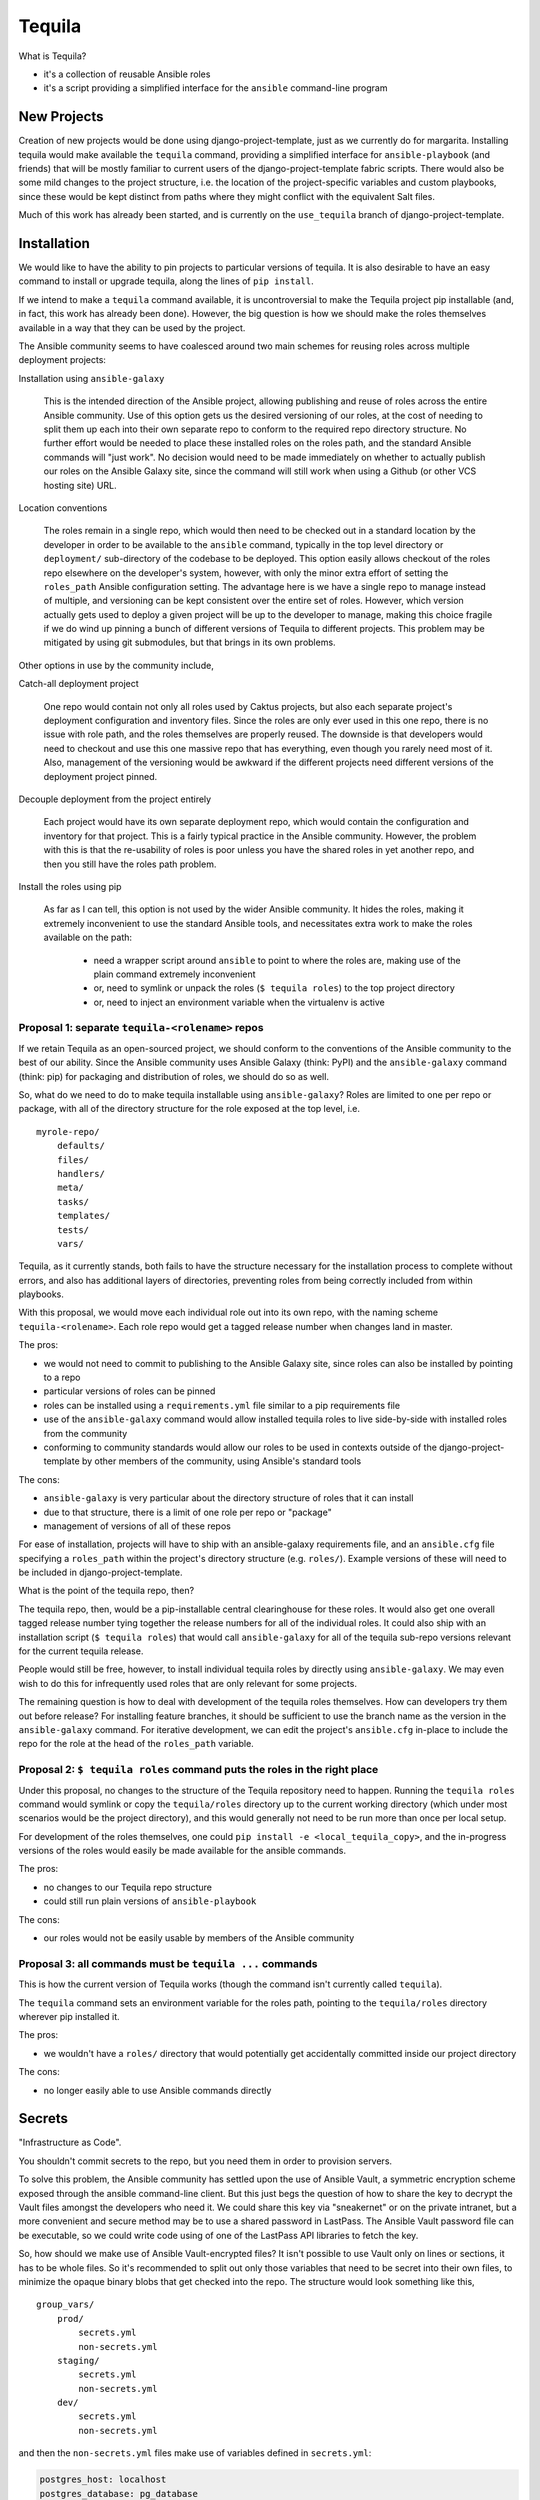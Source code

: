 Tequila
=======

What is Tequila?

- it's a collection of reusable Ansible roles
- it's a script providing a simplified interface for the ``ansible``
  command-line program


New Projects
------------

Creation of new projects would be done using django-project-template,
just as we currently do for margarita.  Installing tequila would make
available the ``tequila`` command, providing a simplified interface
for ``ansible-playbook`` (and friends) that will be mostly familiar to
current users of the django-project-template fabric scripts.  There
would also be some mild changes to the project structure, i.e. the
location of the project-specific variables and custom playbooks, since
these would be kept distinct from paths where they might conflict with
the equivalent Salt files.

Much of this work has already been started, and is currently on the
``use_tequila`` branch of django-project-template.


Installation
------------

We would like to have the ability to pin projects to particular
versions of tequila.  It is also desirable to have an easy command to
install or upgrade tequila, along the lines of ``pip install``.

If we intend to make a ``tequila`` command available, it is
uncontroversial to make the Tequila project pip installable (and, in
fact, this work has already been done).  However, the big question is
how we should make the roles themselves available in a way that they
can be used by the project.

The Ansible community seems to have coalesced around two main schemes
for reusing roles across multiple deployment projects:

Installation using ``ansible-galaxy``

  This is the intended direction of the Ansible project, allowing
  publishing and reuse of roles across the entire Ansible community.
  Use of this option gets us the desired versioning of our roles, at
  the cost of needing to split them up each into their own separate
  repo to conform to the required repo directory structure.  No
  further effort would be needed to place these installed roles on the
  roles path, and the standard Ansible commands will "just work".  No
  decision would need to be made immediately on whether to actually
  publish our roles on the Ansible Galaxy site, since the command will
  still work when using a Github (or other VCS hosting site) URL.

Location conventions

  The roles remain in a single repo, which would then need to be
  checked out in a standard location by the developer in order to be
  available to the ``ansible`` command, typically in the top level
  directory or ``deployment/`` sub-directory of the codebase to be
  deployed.  This option easily allows checkout of the roles repo
  elsewhere on the developer's system, however, with only the minor
  extra effort of setting the ``roles_path`` Ansible configuration
  setting.  The advantage here is we have a single repo to manage
  instead of multiple, and versioning can be kept consistent over the
  entire set of roles.  However, which version actually gets used to
  deploy a given project will be up to the developer to manage, making
  this choice fragile if we do wind up pinning a bunch of different
  versions of Tequila to different projects.  This problem may be
  mitigated by using git submodules, but that brings in its own
  problems.

Other options in use by the community include,

Catch-all deployment project

  One repo would contain not only all roles used by Caktus projects,
  but also each separate project's deployment configuration and
  inventory files.  Since the roles are only ever used in this one
  repo, there is no issue with role path, and the roles themselves are
  properly reused.  The downside is that developers would need to
  checkout and use this one massive repo that has everything, even
  though you rarely need most of it.  Also, management of the
  versioning would be awkward if the different projects need different
  versions of the deployment project pinned.

Decouple deployment from the project entirely

  Each project would have its own separate deployment repo, which
  would contain the configuration and inventory for that project.
  This is a fairly typical practice in the Ansible community.
  However, the problem with this is that the re-usability of roles is
  poor unless you have the shared roles in yet another repo, and then
  you still have the roles path problem.

Install the roles using pip

  As far as I can tell, this option is not used by the wider Ansible
  community.  It hides the roles, making it extremely inconvenient to
  use the standard Ansible tools, and necessitates extra work to make
  the roles available on the path:

    - need a wrapper script around ``ansible`` to point to where the roles are, making use of the plain command extremely inconvenient
    - or, need to symlink or unpack the roles (``$ tequila roles``) to the top project directory
    - or, need to inject an environment variable when the virtualenv is active


Proposal 1: separate ``tequila-<rolename>`` repos
~~~~~~~~~~~~~~~~~~~~~~~~~~~~~~~~~~~~~~~~~~~~~~~~~

If we retain Tequila as an open-sourced project, we should conform to
the conventions of the Ansible community to the best of our ability.
Since the Ansible community uses Ansible Galaxy (think: PyPI) and the
``ansible-galaxy`` command (think: pip) for packaging and distribution
of roles, we should do so as well.

So, what do we need to do to make tequila installable using
``ansible-galaxy``?  Roles are limited to one per repo or package,
with all of the directory structure for the role exposed at the top
level, i.e.

::

    myrole-repo/
        defaults/
        files/
        handlers/
        meta/
        tasks/
        templates/
        tests/
        vars/


Tequila, as it currently stands, both fails to have the structure
necessary for the installation process to complete without errors, and
also has additional layers of directories, preventing roles from being
correctly included from within playbooks.

With this proposal, we would move each individual role out into its
own repo, with the naming scheme ``tequila-<rolename>``.  Each role
repo would get a tagged release number when changes land in master.

The pros:

- we would not need to commit to publishing to the Ansible Galaxy
  site, since roles can also be installed by pointing to a repo
- particular versions of roles can be pinned
- roles can be installed using a ``requirements.yml`` file similar to
  a pip requirements file
- use of the ``ansible-galaxy`` command would allow installed tequila
  roles to live side-by-side with installed roles from the community
- conforming to community standards would allow our roles to be used
  in contexts outside of the django-project-template by other members
  of the community, using Ansible's standard tools

The cons:

- ``ansible-galaxy`` is very particular about the directory structure
  of roles that it can install
- due to that structure, there is a limit of one role per repo or
  "package"
- management of versions of all of these repos

For ease of installation, projects will have to ship with an
ansible-galaxy requirements file, and an ``ansible.cfg`` file
specifying a ``roles_path`` within the project's directory structure
(e.g. ``roles/``).  Example versions of these will need to be included
in django-project-template.

What is the point of the tequila repo, then?

The tequila repo, then, would be a pip-installable central
clearinghouse for these roles.  It would also get one overall tagged
release number tying together the release numbers for all of the
individual roles.  It could also ship with an installation script (``$
tequila roles``) that would call ``ansible-galaxy`` for all of the
tequila sub-repo versions relevant for the current tequila release.

People would still be free, however, to install individual tequila
roles by directly using ``ansible-galaxy``.  We may even wish to do
this for infrequently used roles that are only relevant for some
projects.

The remaining question is how to deal with development of the tequila
roles themselves.  How can developers try them out before release?
For installing feature branches, it should be sufficient to use the
branch name as the version in the ``ansible-galaxy`` command.  For
iterative development, we can edit the project's ``ansible.cfg``
in-place to include the repo for the role at the head of the
``roles_path`` variable.


Proposal 2: ``$ tequila roles`` command puts the roles in the right place
~~~~~~~~~~~~~~~~~~~~~~~~~~~~~~~~~~~~~~~~~~~~~~~~~~~~~~~~~~~~~~~~~~~~~~~~~

Under this proposal, no changes to the structure of the Tequila
repository need to happen.  Running the ``tequila roles`` command
would symlink or copy the ``tequila/roles`` directory up to the
current working directory (which under most scenarios would be the
project directory), and this would generally not need to be run more
than once per local setup.

For development of the roles themselves, one could ``pip install -e
<local_tequila_copy>``, and the in-progress versions of the roles
would easily be made available for the ansible commands.

The pros:

- no changes to our Tequila repo structure
- could still run plain versions of ``ansible-playbook``

The cons:

- our roles would not be easily usable by members of the Ansible
  community


Proposal 3: all commands must be ``tequila ...`` commands
~~~~~~~~~~~~~~~~~~~~~~~~~~~~~~~~~~~~~~~~~~~~~~~~~~~~~~~~~

This is how the current version of Tequila works (though the command
isn't currently called ``tequila``).

The ``tequila`` command sets an environment variable for the roles
path, pointing to the ``tequila/roles`` directory wherever pip
installed it.

The pros:

- we wouldn't have a ``roles/`` directory that would potentially get
  accidentally committed inside our project directory

The cons:

- no longer easily able to use Ansible commands directly


Secrets
-------

"Infrastructure as Code".

You shouldn't commit secrets to the repo, but you need them in order
to provision servers.

To solve this problem, the Ansible community has settled upon the use
of Ansible Vault, a symmetric encryption scheme exposed through the
ansible command-line client.  But this just begs the question of how
to share the key to decrypt the Vault files amongst the developers who
need it.  We could share this key via "sneakernet" or on the private
intranet, but a more convenient and secure method may be to use a
shared password in LastPass.  The Ansible Vault password file can be
executable, so we could write code using of one of the LastPass API
libraries to fetch the key.

So, how should we make use of Ansible Vault-encrypted files?
It isn't possible to use Vault only on lines or sections, it has to be
whole files.  So it's recommended to split out only those variables
that need to be secret into their own files, to minimize the opaque
binary blobs that get checked into the repo.  The structure would look
something like this,

::

    group_vars/
        prod/
            secrets.yml
            non-secrets.yml
        staging/
            secrets.yml
            non-secrets.yml
        dev/
            secrets.yml
            non-secrets.yml


and then the ``non-secrets.yml`` files make use of variables defined
in ``secrets.yml``:

.. code-block:: yaml

    postgres_host: localhost
    postgres_database: pg_database
    postgres_user: pg_user
    postgres_password: {{ VAULT_POSTGRES_PASSWORD }}
    postgres_port: 5432


Also, in the playbook and role tasks, make sure to set ``no_log:
true`` so that the secrets don't get echoed to the console when the
verbosity is turned up.

.. code-block:: yaml

    - name: VPN Server | Load VPN secret keys
      include_vars: "vpn-secrets.yml"
      no_log: true


For ease of use, we could do away with the secret/non-secret file
split for the dev environment.

Other possible options for sharing the Vault key:

- keep on the intranet (either vault files or keys for files)
- HashiCorp's Vault
- consul
- KeePassX

Sources:

- http://www.slideshare.net/excellaco/using-ansible-vault-to-protect-your-secrets


Configuration and Customization
-------------------------------

Ansible will look relative to the playbook directory or the inventory
directory for variable files and other such files, as well as in the
appropriate directories inside roles.  So in order to configure a
project, it is sufficient to have a set of directories named according
to convention that will contain needed configuration variables.  A
likely possibility is

::

    django-project-template/
        inventory/
            group_vars/
            host_vars/


This has mostly been done already in the ``use_tequila`` branch,
though some adjustments should be made in order to follow the
recommended secrets-vs-non-secrets structure.

The ``ansible.cfg`` that ships with the project will need to define
the inventory location.

Since the relevant playbook(s) for a project will ship inside that
project, customized tasks can be added directly in that file.  If
there are sufficient numbers of these tasks for it to be desirable,
additional playbooks can be constructed and put in a conventional
location in the project (e.g. ``playbooks/``), and then brought into
the main playbook using the ``include`` directive.


Dynamic Inventory Management
----------------------------

As with the password file, Ansible will accept a script for its
inventory file.  This opens up the possibility of having a *dynamic*
inventory.  Ansible itself ships with a few working examples,
including scripts for AWS EC2 and OpenStack.


Conversion From Margarita
-------------------------

Needed:

- one-shot playbook to remove Salt from the servers
- create the directory structure used by the tequila-specific portions
  of django-project-template
- skeletons of project-specific Ansible variables files
- parse and inject pillar data (including secrets?) into the Ansible
  vars files
- convert Salt grain info into inventory files
- default playbooks
- removal of Salt-specific files (``fabfile.py``, ``install_salt.sh``)
- checklist for things that should be manually converted
  (project-specific Salt states, updating ``README.rst``, etc.)

Only with Installation Proposal 2:

- default ``ansible.cfg``
- default tequila roles ``requirements.yml`` file


The main tequila repo could ship with a command (``$ tequila
convert``) that may be able to make these changes for us.
